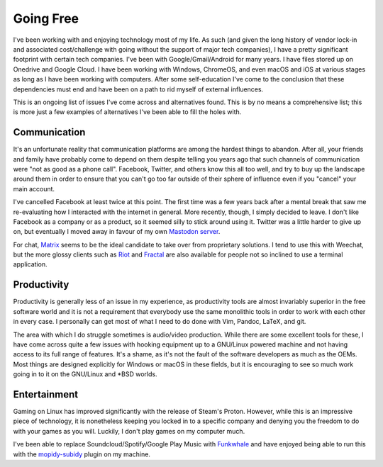 
Going Free
==========

.. post:: Jun 12, 2019
   :author: Sporiff
   :tags: tech, surveillance, open source, free software
   :category: Tech
   :Location: Exeter
   :language: en
   :image: 1

I've been working with and enjoying technology most of my life. As
such (and given the long history of vendor lock-in and associated
cost/challenge with going without the support of major tech companies),
I have a pretty significant footprint with certain tech companies.
I've been with Google/Gmail/Android for many years. I have files
stored up on Onedrive and Google Cloud. I have been working with
Windows, ChromeOS, and even macOS and iOS at various stages as long
as I have been working with computers. After some self-education I've
come to the conclusion that these dependencies must end and have
been on a path to rid myself of external influences.

This is an ongoing list of issues I've come across and alternatives
found. This is by no means a comprehensive list; this is more just
a few examples of alternatives I've been able to fill the holes with.

Communication
-------------

.. image:: /_static/images/weechat.png

It's an unfortunate reality that communication platforms are among
the hardest things to abandon. After all, your friends and family
have probably come to depend on them despite telling you years ago
that such channels of communication were "not as good as a phone
call". Facebook, Twitter, and others know this all too well, and
try to buy up the landscape around them in order to ensure that
you can't go too far outside of their sphere of influence even if
you "cancel" your main account.

I've cancelled Facebook at least twice at this point. The first
time was a few years back after a mental break that saw me re-evaluating
how I interacted with the internet in general. More recently, though,
I simply decided to leave. I don't like Facebook as a company or
as a product, so it seemed silly to stick around using it. Twitter
was a little harder to give up on, but eventually I moved away in favour
of my own `Mastodon server <https://bakusocial.com>`_.

For chat, Matrix_ seems to be the ideal candidate to take
over from proprietary solutions. I tend to use this with Weechat,
but the more glossy clients such as Riot_ and Fractal_ are also 
available for people not so inclined to use a terminal application.

Productivity
------------

Productivity is generally less of an issue in my experience, as
productivity tools are almost invariably superior in the free
software world and it is not a requirement that everybody use the
same monolithic tools in order to work with each other in every
case. I personally can get most of what I need to do done with Vim,
Pandoc, LaTeX, and git.

The area with which I do struggle sometimes is audio/video production.
While there are some excellent tools for these, I have come across quite
a few issues with hooking equipment up to a GNU/Linux powered machine
and not having access to its full range of features. It's a shame,
as it's not the fault of the software developers as much as the OEMs.
Most things are designed explicitly for Windows or macOS in these fields,
but it is encouraging to see so much work going in to it on the GNU/Linux
and \*BSD worlds.

Entertainment
-------------

Gaming on Linux has improved significantly with the release of Steam's
Proton. However, while this is an impressive piece of technology, it is
nonetheless keeping you locked in to a specific company and denying you
the freedom to do with your games as you will. Luckily, I don't play games
on my computer much.

I've been able to replace Soundcloud/Spotify/Google Play Music with
Funkwhale_ and have enjoyed being able to run this with the 
mopidy-subidy_ plugin on my machine.

.. _Matrix: https://matrix.org
.. _Riot: https://riot.im
.. _Fractal: https://wiki.gnome.org/Apps/Fractal
.. _Funkwhale: https://funkwhale.audio
.. _mopidy-subidy: https://github.com/Prior99/mopidy-subidy
